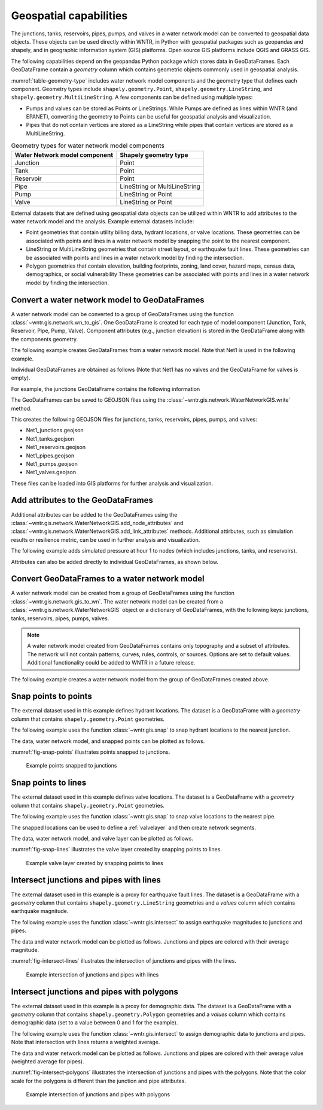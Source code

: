 .. raw:: latex

    \clearpage

.. doctest::
    :hide:

    >>> import wntr
    >>> import numpy as np
    >>> import pandas as pd
    >>> import geopandas as gpd
    >>> import shapely
    >>> from scipy.spatial import Voronoi, voronoi_plot_2d
    >>> import matplotlib.pylab as plt
    >>> try:
    ...    wn = wntr.network.model.WaterNetworkModel('../examples/networks/Net1.inp')
    ... except:
    ...    wn = wntr.network.model.WaterNetworkModel('examples/networks/Net1.inp')


Geospatial capabilities
======================================

The junctions, tanks, reservoirs, pipes, pumps, and valves in a water network model can be converted to 
geospatial data objects. These objects can be used 
directly within WNTR, 
in Python with geospatial packages such as geopandas and shapely, and 
in geographic information system (GIS) platforms.
Open source GIS platforms include QGIS and GRASS GIS.

The following capabilities depend on the geopandas Python package
which stores data in GeoDataFrames.  
Each GeoDataFrame contain a `geometry` column which contains 
geometric objects commonly used in geospatial analysis.

:numref:`table-geometry-type` includes water network model components and the 
geometry type that defines each component.  
Geometry types include 
``shapely.geometry.Point``, ``shapely.geometry.LineString``, and ``shapely.geometry.MultiLineString``.
A few components can be defined using multiple types:

* Pumps and valves can be stored as Points or LineStrings. While Pumps are defined as 
  lines within WNTR (and EPANET), converting the geometry to Points can be useful for geospatial analysis and visualization.
* Pipes that do not contain vertices are stored as a LineString while pipes that contain 
  vertices are stored as a MultiLineString.

.. _table-geometry-type:
.. table:: Geometry types for water network model components
   
   ==============================  ===============================
   Water Network model component   Shapely geometry type
   ==============================  ===============================
   Junction                        Point
   Tank                            Point
   Reservoir                       Point
   Pipe                            LineString or MultiLineString 
   Pump                            LineString or Point
   Valve                           LineString or Point
   ==============================  ===============================

External datasets that are defined using geospatial data objects can be utilized within 
WNTR to add attributes to the water network model and the analysis.  Example external datasets include:

* Point geometries that contain utility billing data, hydrant locations, or valve locations. 
  These geometries can be associated with points and lines in a water network model by snapping the point to the nearest component.
* LineString or MultiLineString geometries that contain street layout, or earthquake fault lines.
  These geometries can be associated with points and lines in a water network model by finding the intersection.
* Polygon geometries that contain elevation, building footprints, zoning, land cover, hazard maps, census data, demographics, or social vulnerability
  These geometries can be associated with points and lines in a water network model by finding the intersection.

Convert a water network model to GeoDataFrames
----------------------------------------------

A water network model can be converted to a group of GeoDataFrames using the function
:class:`~wntr.gis.network.wn_to_gis`.
One GeoDataFrame is created for each type of model component (Junction, Tank, Reservoir, Pipe, Pump, Valve).
Component attributes (e.g., junction elevation) is stored in the GeoDataFrame along with the 
components geometry.

The following example creates GeoDataFrames from a water network model.  Note that Net1 is used in the following example.

.. doctest::

    >>> import wntr # doctest: +SKIP
	
    >>> wn = wntr.network.WaterNetworkModel('networks/Net1.inp') # doctest: +SKIP
    >>> wn_gis = wntr.gis.wn_to_gis(wn)
	
Individual GeoDataFrames are obtained as follows (Note that Net1 has no valves and the GeoDataFrame for valves is empty).

.. doctest::

    >>> wn_gis.junctions # doctest: +SKIP
    >>> wn_gis.tanks # doctest: +SKIP
    >>> wn_gis.reservoirs # doctest: +SKIP
    >>> wn_gis.pipes # doctest: +SKIP
    >>> wn_gis.pumps # doctest: +SKIP
    >>> wn_gis.valves # doctest: +SKIP
	
For example, the junctions GeoDataFrame contains the following information

.. doctest::

    >>> print(wn_gis.junctions.head()) # doctest: +SKIP
              type  elevation  ... base_demand                   geometry
    name                       ...                                       
    10    Junction    216.408  ...    0.000000  POINT (20.00000 70.00000)
    11    Junction    216.408  ...    0.009464  POINT (30.00000 70.00000)
    12    Junction    213.360  ...    0.009464  POINT (50.00000 70.00000)
    13    Junction    211.836  ...    0.006309  POINT (70.00000 70.00000)
    21    Junction    213.360  ...    0.009464  POINT (30.00000 40.00000)

The GeoDataFrames can be saved to GEOJSON files using the :class:`~wntr.gis.network.WaterNetworkGIS.write` method.

.. doctest::

    >>> wn_gis.write('Net1')
	
This creates the following GEOJSON files for junctions, tanks, reservoirs, pipes, pumps, and valves:

* Net1_junctions.geojson
* Net1_tanks.geojson
* Net1_reservoirs.geojson
* Net1_pipes.geojson
* Net1_pumps.geojson
* Net1_valves.geojson

These files can be loaded into GIS platforms for further analysis and visualization.


Add attributes to the GeoDataFrames
----------------------------------------

Additional attributes can be added to the GeoDataFrames using the 
:class:`~wntr.gis.network.WaterNetworkGIS.add_node_attributes` and 
:class:`~wntr.gis.network.WaterNetworkGIS.add_link_attributes` methods.
Additional attirbutes, such as simulation results or resilience metric, can be used in further analysis and visualization.

The following example adds simulated pressure at hour 1 to nodes (which includes junctions, tanks, and reservoirs).

.. doctest::

    >>> sim = wntr.sim.EpanetSimulator(wn)
    >>> results = sim.run_sim()
    >>> wn_gis.add_node_attributes(results.node['pressure'].loc[3600,:], 'Pressure_1hr')
	
Attributes can also be added directly to individual GeoDataFrames, as shown below.

.. doctest::

    >>> wn_gis.junctions['new attribute'] = 10
	
Convert GeoDataFrames to a water network model
----------------------------------------------

A water network model can be created from a group of GeoDataFrames using the function
:class:`~wntr.gis.network.gis_to_wn`. The water network model can be created from 
a :class:`~wntr.gis.network.WaterNetworkGIS` object or a dictionary of GeoDataFrames, with the following keys:
junctions, tanks, reservoirs, pipes, pumps, valves.

.. note:: 
   A water network model created from GeoDataFrames contains only topography and 
   a subset of attributes.  The network will not contain patterns, curves, rules, controls, 
   or sources.  Options are set to default values. 
   Additional functionality could be added to WNTR in a future release.

The following example creates a water network model from the group of GeoDataFrames created above.

.. doctest::

    >>> wn2 = wntr.gis.gis_to_wn(wn_gis)


Snap points to points
---------------------

The external dataset used in this example defines hydrant locations.  
The dataset is a GeoDataFrame with a `geometry` column that contains ``shapely.geometry.Point`` geometries.

.. doctest::
    :hide:
	
    >>> points = [(48.2,37.2), (70.8,69.3), (51.2, 71.1), (54.5, 40.5), (32.1, 67.6), (51.7, 87.3)]
    >>> point_data = []
    >>> for i, pts in enumerate(points):
    ...     geometry = shapely.geometry.Point(pts)
    ...     point_data.append({'geometry': geometry})            
    >>> points = gpd.GeoDataFrame(pd.DataFrame(point_data), crs=None)
    >>> hydrant_locations = points.iloc[[0,1,2],:]
    >>> valve_locations = points.iloc[[3,4,5],:]
    >>> valve_locations.reset_index(inplace=True, drop=True)

.. doctest::

    >>> print(hydrant_locations)
                        geometry
    0  POINT (48.20000 37.20000)
    1  POINT (70.80000 69.30000)
    2  POINT (51.20000 71.10000)

The following example uses the function :class:`~wntr.gis.snap` to snap hydrant locations to the nearest junction.
	
.. doctest::

    >>> snapped_to_junctions = wntr.gis.snap(hydrant_locations, wn_gis.junctions, tolerance=5.0)
    >>> print(snapped_to_junctions)
      node  snap_distance                   geometry
    0   22       3.328663  POINT (50.00000 40.00000)
    1   13       1.063015  POINT (70.00000 70.00000)
    2   12       1.627882  POINT (50.00000 70.00000)

The data, water network model, and snapped points can be plotted as follows.

.. doctest::

    >>> ax = hydrant_locations.plot()
    >>> ax = wntr.graphics.plot_network(wn, node_attribute=snapped_to_junctions['node'].to_list(), ax=ax)

.. doctest::
    :hide:
    
    >>> plt.tight_layout()
    >>> plt.savefig('snap_points.png', dpi=300)

:numref:`fig-snap-points` illustrates points snapped to junctions.

.. _fig-snap-points:
.. figure:: figures/snap_points.png
   :width: 800
   :alt: napped points to points

   Example points snapped to junctions
   
Snap points to lines
---------------------

The external dataset used in this example defines valve locations.  
The dataset is a GeoDataFrame with a `geometry` column that contains ``shapely.geometry.Point`` geometries.

.. doctest::

    >>> print(valve_locations)
                        geometry
    0  POINT (54.50000 40.50000)
    1  POINT (32.10000 67.60000)
    2  POINT (51.70000 87.30000)
	
The following example uses the function :class:`~wntr.gis.snap` to snap valve locations to the nearest pipe.

.. doctest::

    >>> snapped_to_pipes = wntr.gis.snap(valve_locations, wn_gis.pipes, tolerance=5.0)
    >>> print(snapped_to_pipes)
      link node  snap_distance  distance_along_line                   geometry
    0   22   22            0.5                0.225  POINT (54.50000 40.00000)
    1  111   11            2.1                0.080  POINT (30.00000 67.60000)
    2  110    2            1.7                0.135  POINT (50.00000 87.30000)
	
The snapped locations can be used to define a :ref:`valvelayer` and then create network segments.

.. doctest::

    >>> valve_layer = snapped_to_pipes[['link', 'node']]
    >>> G = wn.get_graph()
    >>> node_segments, link_segments, segment_size = wntr.metrics.valve_segments(G, valve_layer)

The data, water network model, and valve layer can be plotted as follows.

.. doctest::

    >>> ax = valve_locations.plot()
    >>> ax = wntr.graphics.plot_valve_layer(wn, valve_layer, add_colorbar=False, ax=ax)

.. doctest::
    :hide:
    
    >>> plt.tight_layout()
    >>> plt.savefig('snap_lines.png', dpi=300)

:numref:`fig-snap-lines` illustrates the valve layer created by snapping points to lines.

.. _fig-snap-lines:
.. figure:: figures/snap_lines.png
   :width: 600
   :alt: Snapped points to lines

   Example valve layer created by snapping points to lines


Intersect junctions and pipes with lines
--------------------------------------------

The external dataset used in this example is a proxy for earthquake fault lines.
The dataset is a GeoDataFrame with a `geometry` column that contains ``shapely.geometry.LineString`` geometries and a 
`values` column which contains earthquake magnitude.

.. doctest::
    :hide:
	
    >>> points = np.random.random((5, 2))*100
    >>> line_data = []
    >>> line_data.append({'magnitude': 5, 'geometry': shapely.geometry.LineString([[36, 2],[44,44],[85,85]])})
    >>> line_data.append({'magnitude': 7, 'geometry': shapely.geometry.LineString([[30,85],[38,56],[45,27],[42,2]])})
    >>> fault_lines = gpd.GeoDataFrame(pd.DataFrame(line_data), crs=None)

.. doctest::

    >>> print(fault_lines) # doctest: +SKIP
       magnitude                                           geometry
    0          5  LINESTRING (36.00000 2.00000, 44.00000 44.0000...
    1          7  LINESTRING (30.00000 85.00000, 38.00000 56.000...
	
The following example uses the function :class:`~wntr.gis.intersect` to assign earthquake magnitudes to junctions and pipes. 

.. doctest::

    >>> junction_magnitude = wntr.gis.intersect(wn_gis.junctions, fault_lines, 'magnitude')
    >>> pipe_magnitude = wntr.gis.intersect(wn_gis.pipes, fault_lines, 'magnitude')

The data and water network model can be plotted as follows.  
Junctions and pipes are colored with their average magnitude.

.. doctest::

    >>> ax = fault_lines.plot(column='magnitude')
    >>> ax = wntr.graphics.plot_network(wn, node_attribute=junction_magnitude['average'], 
    ...     link_attribute=pipe_magnitude['average'], 
    ...     node_range=[0,10], link_range=[0,10], ax=ax)

.. doctest::
    :hide:
    
    >>> plt.tight_layout()
    >>> plt.savefig('intersect_lines.png', dpi=300)
	
:numref:`fig-intersect-lines` illustrates the intersection of junctions and pipes with the lines. 

.. _fig-intersect-lines:
.. figure:: figures/intersect_lines.png
   :width: 800
   :alt: Intersection of junctions and pipes with lines

   Example intersection of junctions and pipes with lines
   
Intersect junctions and pipes with polygons
--------------------------------------------

The external dataset used in this example is a proxy for demographic data.
The dataset is a GeoDataFrame with a `geometry` column that contains ``shapely.geometry.Polygon`` geometries and a 
`values` column which contains demographic data (set to a value between 0 and 1 for the example).

.. doctest::
    :hide:
	
    >>> np.random.seed(123)
    >>> coords = wn.query_node_attribute('coordinates')
    >>> coord_vals = pd.DataFrame.from_records(coords.values, columns=['x', 'y'])
    >>> wn_hull = shapely.geometry.MultiPoint(coords.values).convex_hull
    >>> wn_hull = wn_hull.buffer(10)
	
    >>> points = np.random.random((10, 2))*100
    >>> corners = np.array([[0,0],[0,100],[100,100],[100,0]])
    >>> points = np.append(points, corners, axis=0)
    >>> vor = Voronoi(points)
	
    >>> line_data = []
    >>> for line in vor.ridge_vertices:
    ...     if -1 not in line:
    ...         line_data.append(shapely.geometry.LineString(vor.vertices[line]))
    
	>>> poly_data = []
    >>> for poly in shapely.ops.polygonize(line_data):
    ...     poly_data.append({'value': np.round(np.random.rand(),2), 'geometry': poly})      
    >>> polygons = gpd.GeoDataFrame(pd.DataFrame(poly_data), crs=None)
    >>> demographic_data = gpd.clip(polygons, wn_hull) 


.. doctest::

    >>> print(demographic_data) # doctest: +SKIP
       value                                           geometry
    2   0.72  POLYGON ((9.345 76.556, 38.147 57.705, 37.710 ...
    4   0.72  POLYGON ((28.041 35.444, 36.497 23.797, 26.099...
    5   0.32  POLYGON ((9.345 76.556, 14.951 83.656, 33.841 ...
    8   0.29  POLYGON ((36.497 23.797, 28.041 35.444, 37.710...
    3   0.61  POLYGON ((36.497 23.797, 52.871 21.711, 62.509...
    1   0.85  POLYGON ((69.609 78.469, 39.415 58.916, 33.841...
    6   0.36  POLYGON ((39.415 58.916, 69.609 78.469, 73.580...
    7   0.23  POLYGON ((52.871 21.711, 60.483 37.194, 78.168...
    9   0.63  POLYGON ((80.000 60.400, 80.000 40.000, 79.952...
    0   0.63  POLYGON ((73.580 66.810, 69.609 78.469, 70.116...
	
The following example uses the function :class:`~wntr.gis.intersect`
to assign demographic data to junctions and pipes.  Note that intersection with lines returns a weighted average.

.. doctest::

    >>> junction_demographics = wntr.gis.intersect(wn_gis.junctions, demographic_data, 'value')
    >>> pipe_demographics = wntr.gis.intersect(wn_gis.pipes, demographic_data, 'value')

The data and water network model can be plotted as follows. 
Junctions and pipes are colored with their average value (weighted average for pipes).

.. doctest::

    >>> ax = demographic_data.plot(column='value', alpha=0.5)
    >>> ax = wntr.graphics.plot_network(wn, node_attribute=junction_demographics['average'], 
    ...     link_attribute=pipe_demographics['weighted_average'], 
    ...     node_range=[0,1], link_range=[0,1], ax=ax)
						   
.. doctest::
    :hide:
    
    >>> plt.tight_layout()
    >>> plt.savefig('intersect_polygons.png', dpi=300)

:numref:`fig-intersect-polygons` illustrates the intersection of junctions and pipes with the polygons. Note that the color scale for 
the polygons is different than the junction and pipe attributes.  

.. _fig-intersect-polygons:
.. figure:: figures/intersect_polygons.png
   :width: 800
   :alt: Intersection of junctions and pipes with polygons

   Example intersection of junctions and pipes with polygons